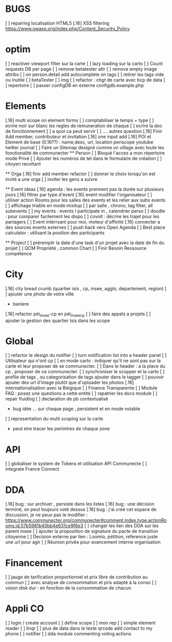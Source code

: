 
* BUGS
[ ] repairing localisation HTML5
[.16]  XSS filtering [[https://www.owasp.org/index.php/Content_Security_Policy]]

* optim
[ ] reactiver viewport filter sur la carte
[ ] lazy loading sur la carto
[ ] Count requests DB per page
[ ] remove betatester attr
[ ] remove empty image attribs
[ ] on person.detail add autocomplete on tags
[ ] retirer les tags vide ou inutile 
  [ ] betaTester
  [ ] img
[ ] refactor : chgt de carte avec bcp de data
  [ ] repertoire
[ ] passer configDB en externe configdb.example.php

* Elements
[.16] multi scope on element forms
[ ] comptabiliser le temps + type 
[ ] ecrire noir sur blanc les regles de remuneration de chaque 
[ ] ecrire la doc de fonctionnement 
  [ ] a quoi ca peut servir 
  [ ] .... autres question
[.16] Finir Add member, contributeur et invitation
[.16] one input add
[.16] POI et Element de base (0.16??) : name,desc, url, location
    periscope
    youtube
    twitter journal  
[ ] Faire un Sitemap designé comme un village avec toute les fonctionalité de communecter
  ** Person 
  [ ] Bloqué l'acces a mon répertoire mode Privé
  [ ] Ajouter les numéros de tel dans le formulaire de création
  [ ] citoyen recoltant

  ** Orga
  [.16] finir add member refactor
  [ ] donner le choix lorsqu'on est invité a une orga 
      [ ] inviter les gens a suivre

  ** Event ideas 
  [.16] agenda : les events prennent pas la durée sur plusieurs jours
  [.16] filtrer par type d'event
  [.16] event modifier l'organisateur
  [ ] utiliser action Rooms pour les salles des events et les relier aux subs events
      [ ] affichage triable en mode mixitup
          [ ] par salle , chrono, tag filter, all subevents
          [ ] my events : events I participate in , calendrier perso 
              [ ] doodle : pour comparer facilement les dispo 
              [ ] covoit : décrire les trajet pour les partagers
  [ ] Event intérrsant pour moi, moteur d'affinité
  [.16] connecter a des sources events externes
  [ ] push back vers Open Agenda
  [ ] Best place calculator : utilisant la position des participants

  ** Project
  [ ] préremplir la date d'une task d'un projet avec la date de fin du projet
  [ ] QCM Propriété , common Chart
  [ ] Finir Besoin Ressource compétence

* City 
[.16] city bread crumb (quartier isis , cp, insee, agglo, departement, region)  
[ ] ajouter une photo de votre ville 
    - baniere 
[.16] refactor péi_insee-cp en péi_insee_cp
[ ] faire des appels a projets 
[ ] ajouter la gestion des quartier Isis dans les scope

* Global
[ ] refactor le design du notifier 
[ ] turn notification list into a header panel
[ ] Utilisateur qui n'ont cp
  [ ]  en mode carto : indiquer qu'il ne sont pas sur la carte et leur proposer de se communecter. 
  [ ]  Dans le header : a la place du cp , proposer de ce communecter.
[ ] synchroniser le scopper et la carto 
[ ] profile de tags , ou categorisation de tags ajouter dans le tagger
[ ] pouvoir ajouter des url d'image plutôt que d'uploader les photos
[.16] internationalisation avec la Belgique
[ ] Finance Transparente
[ ] Module FAQ : posez une questions a cette entité
[ ] rapatrier les docs module
[ ] repair fluidlog
[ ] declaration de pb contextualisé 
  - bug idée ... sur chaque page , persistent et en mode votable
[ ] representation du multi scoping sur la carte
        - peut etre tracer les perimtres de chaque zone
* API 
[ ] globaliser le system de Tokens et utilisation API Communecte
[ ] integrate France Connect

* DDA
[.16] bug : sur archiver , persiste dans les listes 
[.16] bug : une décision terminé, on peut toujours voté dessus
[.16] bug : j'ai créé cet espace de discussion, je ne peux pas le modifier : https://www.communecter.org/communecter#comment.index.type.actionRooms.id.57b5981b40bb4e631ce9f6e3
[ ] changer les lien des DDA sur les parent insee
[ ] ajouter la proposition de signature du pacte de transition citoyenne
[ ] Decision externe par lien : Loomio, pétition, reference juste une url pour agir
[ ] Réunion privée pour avancement interne organisation

* Financement 
[ ] jauge de tarification proportionnel et prix libre de contribution au commun 
    [ ] avec analyse de consommation et prix adapté à la conso
    [ ] vision disk dur : en fonction de la consommation de chacun 

* Appli CO
[ ] login / create account
[ ] define scope
[ ] mon rep 
[ ] simple element reader
[ ] linqr
[ ] plus de data dans le texte qrcode 
    add contact to my phone
[ ] notifier 
[ ] dda module
    commenting
    voting
    actions 